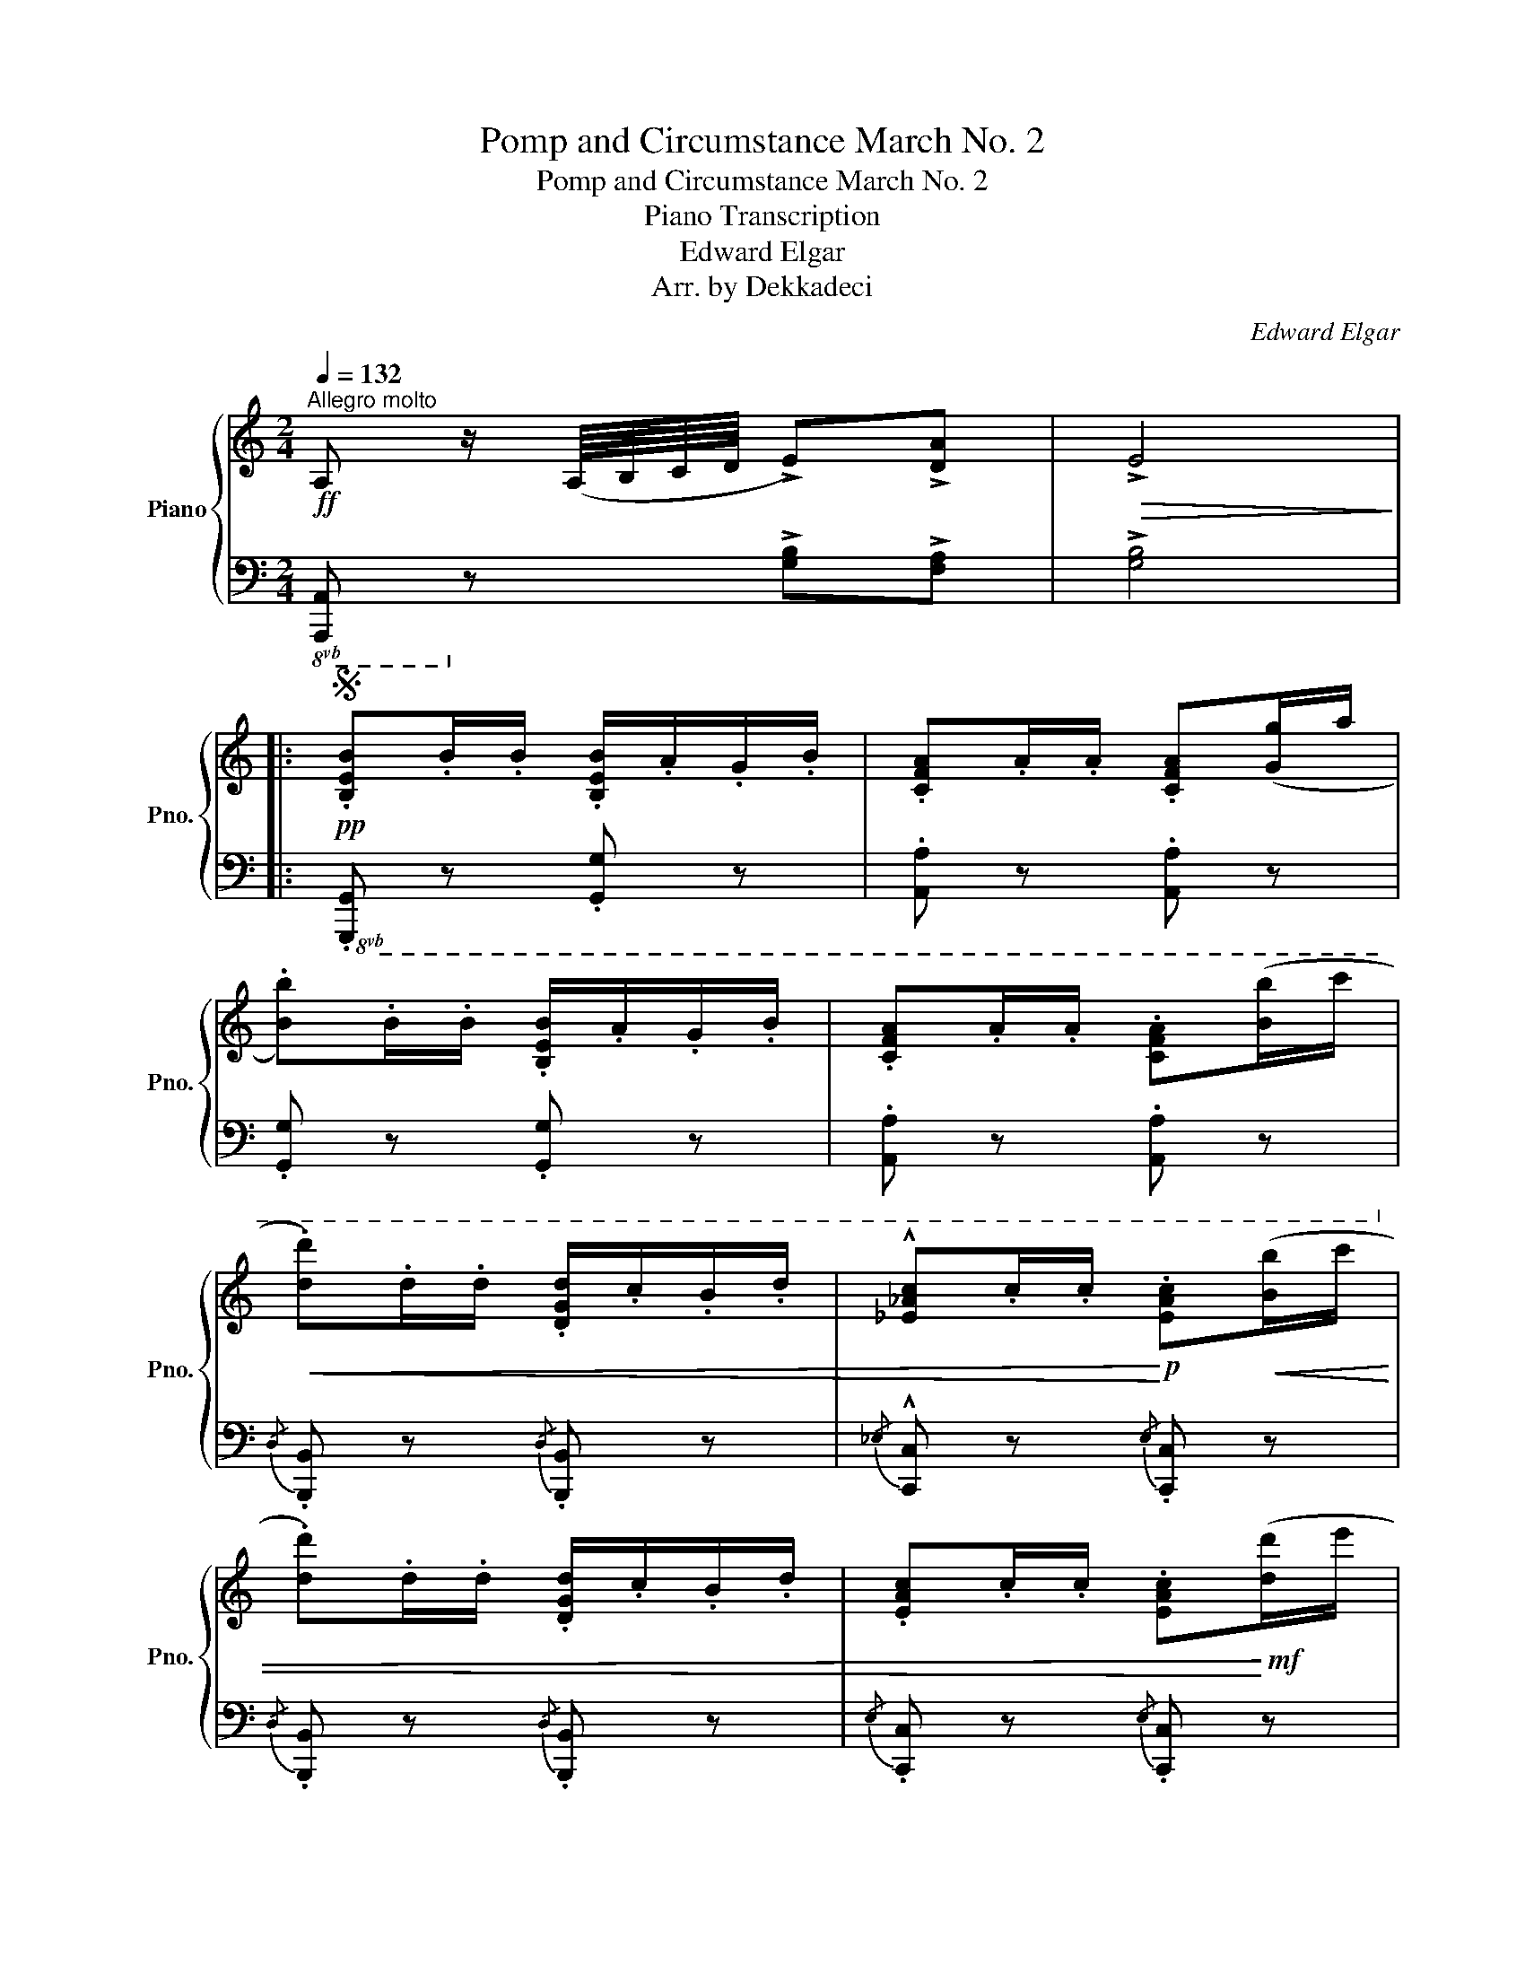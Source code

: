 X:1
T:Pomp and Circumstance March No. 2
T:Pomp and Circumstance March No. 2
T:Piano Transcription
T:Edward Elgar
T:Arr. by Dekkadeci
C:Edward Elgar
Z:Arr. by Dekkadeci
%%score { ( 1 4 ) | ( 2 3 ) }
L:1/8
Q:1/4=132
M:2/4
K:C
V:1 treble nm="Piano" snm="Pno."
V:4 treble 
V:2 bass 
V:3 bass 
V:1
"^Allegro molto"!ff! A, z/ (A,/8B,/8C/8D/8 !>!E)!>![DA] |!>(! !>!E4!>)! |: %2
S!pp! .[B,EB].B/.B/ .[B,EB]/.A/.G/.B/ | .[CFA].A/.A/ .[CFA]([Gg]/a/ | %4
 .[Bb]).B/.B/ .[B,EB]/.A/.G/.B/ | .[CFA].A/.A/ .[CFA]([Bb]/c'/ | %6
!<(! .[dd']).d/.d/ .[DGd]/.c/.B/.d/ | !^![_E_Ac].c/.c/!<)!!p! .[EAc]!<(!([Bb]/c'/ | %8
 .[dd']).d/.d/ .[DGd]/.c/.B/.d/ | .[EAc].c/.c/ .[EAc]!<)!!mf!([dd']/e'/ | %10
!<(! .[ff']).f/.f/ .[FBf]/.e/.d/.f/ | .[Gce].e/.e/ .[Gce]([^d^d']/e'/ | %12
 .[^f^f']).f/.f/ .[^FBf]/.e/.^d/.f/ | .[Gce].e/.e/ !wedge![Gce]!<)!!ff!(b/4c'/4d'/4e'/4 | %14
 .[^f^f']/).e'/.d'/.e'/ .[dd']/.c'/.[Bb]/.c'/ | .[Bb]/.a/.g/.a/ .[Gg]/.^f/.e/.f/ | %16
 !>![Dd]3/2 z/ !>![A,E]3/2 z/ |1"^Skip this ending\nafter D.S." !>![B,G]3/2 z/ z2 :|2 %18
 !>![B,G]3/2 z/ z z/!f! E/ || !>!B4- | B7/2 E/ | !>!B4- | B3 !>!B, | (B4- | (3BAB) (3(cBA) | d4- | %26
 (3d(de (3^fed) |!p! g4- | g^f!ff!!>(! (ag)!>)! |!mf! (A3 B) | (c3 d) | %31
!f! .[Ece].[Geg] (!>![^Fd^f]>[ce]) | .[DBd]!>![Gg] ([Dd]>c) |!<(! (B>c) (B>c)!<)! | %34
!ff! ([^FB]/^c/4^d/4e/4^f/4g/4a/4) [^dfb] z/!f! E/ | !>!B4- | B7/2 E/ | !>!B4- | B3 !>!B, | %39
 (!>!B4- | (3BAB) (3(cBA) | d4- | (3d(de (3^fed) |!p! g4- | g^f!ff!!>(! (ag)!>)! |!mf! (A3 B) | %46
 (c3 d) |!f!{/e} (3CE[G,G] [Cc][Ee] | BE BE | %49
[K:bass]!<(! (3[C,E,G,C][E,E][G,G][K:treble] [Cc][Ee] | BE BE | %51
[K:bass] (3[C,E,G,C][E,E][G,G][K:treble] [Cc]!<)!!ff![Ee] | BE BE | %53
"^trem."!<(! !///-![be']3/2 e3/2 z | !///-![be']3/2 e3/2!fff! z!<)! |!ff!!<(! z4 | z4!<)! || %57
!fff! A, z/ (A,/8B,/8C/8D/8 !>!E)!>![DA] |!>(! !>!E4!>)! || %59
!pp!{/B,-} .[B,EB].B/.B/{/B,-} .[B,EB]/.A/.G/.B/ |{/C-} .[CFA].A/.A/{/C-} .[CFA]([Gg]/a/ | %61
 .[Bb]).B/.B/{/B,-} .[B,EB]/.A/.G/.B/ |{/C-} .[CFA].A/.A/{/C-} .[CFA]([Bb]/c'/ | %63
!<(! .[dd']).d/.d/{/D-} .[DGd]/.c/.B/.d/ |{/_E-} !^![E_Ac].c/.c/!<)!!p!{/E-} .[EAc]!<(!([Bb]/c'/ | %65
 .[dd']).d/.d/{/D-} .[DGd]/.c/.B/.d/ |{/E-} .[EAc].c/.c/{/E-} .[EAc]!<)!!mf!([dd']/e'/ | %67
!<(! .[ff']).f/.f/ .[FABf]/.e/.d/.f/ | .[E^GBe].[Be]/.[Be]/ .[EGBe]([dd']/e'/!<)! | %69
!f! .[ff'])!<(!.f/.f/ .[FBf]/.e/.d/.f/ | .[EGce].[ce]/.[ce]/ .[EGce] z/!<)!!ff! (c'/8d'/8e'/8f'/8 | %71
 [gg']/)!tenuto!f'/!tenuto!e'/!tenuto!f'/ !tenuto![ee']/!tenuto!d'/!tenuto![cc']/!tenuto!d'/ | %72
 !tenuto![cc']/!tenuto!b/!tenuto!a/!tenuto!b/ !tenuto![Aa]/!tenuto!g/!tenuto!f/!tenuto!g/ | %73
 !>![Ece]2 z2 | !>![FBf]2 z2 ||[K:A] !>![cea] z z2 | !>!E4- | E2 z2 | !>!E4- | E2!>(! z2 | !>!E4- | %81
 E2!>)!!p! z2 | !>!E4 || .[ce]2 .[ce]2 | ([fa]2 [eg]>)[df] | .[ce]2 .[ce]2 | ([Ac]2 [Bd]>)[ce] | %87
 .[Bd]2 .[Bd]2 | ([GB]2 [Ac]>)[Bd] | .[Ac]2 .[Ac]2 | ([Bd]2 [Ac]>)[GB] |!<(! .[ce]2 .[ce]2 | %92
 ([fa]2 [eg]>)[df] | .[ce]2 .[ce]2 | ([Ac]2 [B^d]>)[Ge] | [F^d]2 [Fd]2 | ([^DB]2 [Ec][F^d] | %97
 [EBe]2)!<)!!mf! ([Be]2 | [Aca]2 [G^dg][FBf] |!<(! [Beb]2) ([Be-b]2 | [cec']2 [B^db][ABa])!<)! | %101
!f! (e'2 [cc'][Bb]) | ([Aa]2 [Gg][Ff]) |!<(! (e2 cB) | (A2 GF)!<)! | %105
!ff!"_marcato" !tenuto!E2 !tenuto!C!tenuto!B, |[K:bass] !tenuto!A,2 !tenuto!G,!tenuto!F, | %107
 .E,2!>(! (!>!E2- | (3EDC) (3(B,CD)!>)! |[K:treble]!p! .[cec'e']2 .[cec'e']2 | %110
!8va(! ([faf'a']2 [ege'g']>)[dfd'f']!8va)! | .[cec'e']2 .[cec'e']2 | ([Acac']2 [Bdbd']>)[cec'e'] | %113
 .[Bdbd']2 .[Bdbd']2 | ([GBgb]2 [Acac']>)[Bdbd'] | .[Acac']2 .[Acac']2 | %116
 ([Bdbd']2 [Acac']>)[GBgb] |!<(! .[cec'e']2 .[cec'e']2 | %118
!8va(! ([faf'a']2 [ege'g']>)[dfd'f']!8va)! | .[cec'e']2 .[cec'e']2 | ([Acac']2 [B^db^d']>)[ege'] | %121
 [^df^d']2 [dfd']2 | ([B^db]2 [cec'][df^d'] | [ee']2)!<)!!mf! ([Be]2 | [Aca]2 [G^dg][FBf] | %125
!<(! [Beb]2) ([Be-b]2 | [cec']2 [B^db][ABa])!<)! |!f! (e'2 [cc'][Bb]) | ([Aa]2 [Gg][Ff]) | %129
 (e2!>(! cB) | (A2 GF)!>)! ||[K:C]!p! .[Ee].e/.e/ .[Ee]/.d/.c/.d/ | %132
 .[Cc].[^Fc]/.c/ .[Cc]([cc']/d'/ | .[ee']).e/.e/ .[Ee]/.d/.c/.d/ | %134
!<(! .[Cc].[^Fc]/.c/ .[Cc]([cc']/d'/ | .[ee']).e/.e/ .[Ee]/.d/([cc']/d'/ | %136
 .[ee']).e/.e/ .[Ee]/.d/.c/.d/!<)! |!ff!!8va(! .[e'b'e''] z .[c'e'a'] z | %138
 .[e'b'e''] z .[c'e'a'] z | .[e'b'e''] z .[c'e'a'] z | .[e'b'e''] z .[c'e'a'] z | %141
 .[b'e''] z .[e'a'] z!8va)! | .e' z .[ea] z | .[Be] z .[EA] z | .[B,E] z .A, z | %145
[K:bass] (E,/F,/^F,/G,/)!<(! (^G,/A,/^A,/B,/) | (C/^C/D/^D/) (E/F/=D/B,/)!<)!!dacoda! || %147
[K:treble]!fff! A, z/ (A,/8B,/8C/8D/8 !>!E)!>![DA] |!>(! !>!E4!>)!!D.S.! || %149
O!ff! !^!A,7/2 (A,/8B,/8C/8D/8 | !^!E7/2) (D/8E/8F/8G/8 | !^!A7/2) (E/8F/8G/8A/8 | %152
 !^!B7/2) (F/8G/8A/8B/8 | !^![Fc]7/2) (G/8A/8B/8c/8 | !^![DAd]7/2) (A/8B/8c/8d/8 | !^![EBe]4) | %156
!mf! z4 |!f!!<(! !trill(!TE2 !trill(!TE2 | !trill(!TE2 !trill(!TE2!<)! |!ff! .[Aca].A, z2 | %160
 !tenuto![A,CEA]2 z z/ A,/ | !fermata!A,4 |] %162
V:2
!8vb(! [A,,,A,,]!8vb)! z !>![G,B,]!>![F,A,] | !>![G,B,]4 |:!8vb(! .[G,,,G,,] z .[G,,,G,,] z | %3
 .[A,,,A,,] z .[A,,,A,,] z | .[G,,,G,,] z .[G,,,G,,] z | .[A,,,A,,] z .[A,,,A,,] z!8vb)! | %6
{/D,} .[B,,,B,,] z{/D,} .[B,,,B,,] z |{/_E,} !^![C,,C,] z{/E,} .[C,,C,] z | %8
{/D,} .[B,,,B,,] z{/D,} .[B,,,B,,] z |{/E,} .[C,,C,] z{/E,} .[C,,C,] z | %10
{/F,} .[D,,D,] z{/F,} .[D,,D,] z |{/G,} .[E,,E,] z{/G,} .[E,,E,] z | %12
{/^F,} !tenuto![^D,,^D,] z{/F,} .[D,,D,] z |{/G,} .[E,,E,] z{/G,} .[E,,E,] z | %14
 !>![D,B,^F]!>![E,G,G] !>![^F,DA]!>![G,B,] | !>!B,!>!C !>!D.^G,/.A,/ | %16
 !>![D,B,]3/2 z/ !>![C,^F,]3/2 z/ |1 !>![G,,D,G,]3/2 z/ z2 :|2 !>![G,,D,G,]3/2 z/ z2 || %19
 !>![E,B,]2 !>![D,B,]2 | !>![^F,B,]2 !>![E,B,]2 | !>![D,B,]2 !>![C,B,]2 | !>![E,B,]2 !>![D,B,]2 | %23
 !>![C,B,]2 !>![B,,B,]2 | !>![D,B,]2 !>![C,C]2 | !>![B,,G,]2 !>![A,,A,C]2 | %26
 !>![G,,G,B,]2 !>![^F,,^F,A,]2 | (3(CB,C (3DCB,) | ([D,_B,]2 [^C,A,]2) | (3(E,^D,E, (3F,E,=D,) | %30
 (3(E,^D,E, (3F,E,=D,) | E, z D,2- | D,2 (!>!G,2 | [^D,^F,B,]) z [E,G,B,] z | %34
 [B,,^F,A,B,][K:treble] .B/.B/ .B z |[K:bass] !>![E,B,]2 !>![D,B,]2 | !>![^F,B,]2 !>![E,B,]2 | %37
 !>![D,B,]2 !>![C,B,]2 | !>![E,B,]2 !>![D,B,]2 | !>![C,B,]2 !>![B,,B,]2 | !>![D,B,]2 !>![C,C]2 | %41
 !>![B,,G,]2 !>![A,,A,C]2 | !>![G,,G,B,]2 !>![^F,,^F,A,]2 | (3(CB,C (3DCB,) | ([D,_B,]2 [^C,A,]2) | %45
 (3(E,^D,E,) (3(F,E,=D,) | (3(E,^D,E,) (3(F,E,=D,) | [G,,C,E,G,] G,,2 G,,- | G,, G,,2 G,,- | %49
 G,, G,,2 G,,- | G,, G,,2 G,,- | G,,/G,,G,,/- G,,/G,,G,,/- | G,,/G,,G,,/- G,,/G,,G,,/ | %53
[K:treble] [B,B][E,E] [B,B][E,E] | [B,B][E,E] [B,B][E,E] |[K:bass]"_trem." !///-!B,,2 E,,2 | %56
 !///-!B,,2 E,,2 ||!8vb(! [A,,,A,,]!8vb)! z !>![G,B,]!>![F,A,] | !>![G,B,]4 || %59
!8vb(!{/B,,} .[G,,,G,,] z{/B,,} .[G,,,G,,] z |{C,} .[A,,,A,,] z{C,} .[A,,,A,,] z | %61
{/B,,} .[G,,,G,,] z{/B,,} .[G,,,G,,] z |{C,} .[A,,,A,,] z{C,} .[A,,,A,,] z!8vb)! | %63
{/D,} .[B,,,B,,] z{/D,} .[B,,,B,,] z |{/_E,} !^![C,,C,] z{/E,} .[C,,C,] z | %65
{/D,} .[B,,,B,,] z{/D,} .[B,,,B,,] z |{/E,} .[C,,C,] z{/E,} .[C,,C,] z | %67
{/F,} .[D,,D,] z{/F,} .[D,,D,] z | .[E,,E,] z .[E,,E,] z | .[D,,D,] z .[D,,D,] z | %70
 .[E,,E,] z .[E,,E,] z |[K:treble] !>![E,CG]!>![F,A,A] !>![G,EB]!>![A,C] | %72
[K:bass] !>!C!>!D !>!E.^A,/.B,/ | !>![E,C]2 E,2 | !>![D,F,B,]2 A,,2 || %75
[K:A] !>![A,,E,A,C] z (!>![A,,A,]2- | (3[A,,A,][G,,G,][F,,F,]) (3([E,,E,][F,,F,][G,,G,] | %77
 [A,,A,]) z (!>![A,,A,]2- | (3[A,,A,][G,,G,][F,,F,]) (3([E,,E,][F,,F,][G,,G,] | %79
 [A,,A,]) z (!>![A,,A,]2- | (3[A,,A,][G,,G,][F,,F,] (3[E,,E,][F,,F,][G,,G,]) | %81
 .[A,,A,] z (!>![A,,A,]2- | (3[A,,A,][G,,G,][F,,F,] (3[E,,E,][F,,F,][G,,G,]) || %83
 .[A,,A,] z (!>![A,,A,]2- | (3[A,,A,][G,,G,][F,,F,] (3[E,,E,][F,,F,][G,,G,]) | %85
 .[A,,A,] z (!>![A,,A,]2- | (3[A,,A,][G,,G,][F,,F,] (3[E,,E,][F,,F,][G,,G,]) | %87
 .[A,,A,] z (!>![A,,A,]2- | (3[A,,A,][G,,G,][F,,F,] (3[E,,E,][F,,F,][G,,G,]) | %89
 .[A,,A,] z (!>![A,,A,]2- | (3[A,,A,][G,,G,][F,,F,] (3[E,,E,][F,,F,][G,,G,]) | %91
 .[A,,A,] z (!>![A,,A,]2- | (3[A,,A,][G,,G,][F,,F,] (3[E,,E,][F,,F,][G,,G,]) | %93
 .[A,,A,] z (!>![A,,A,]2- | (3[A,,A,][G,,G,][F,,F,] (3[E,,E,][F,,F,][G,,G,]) | %95
 .[A,,A,] z !>![A,,A,]2- | (3[A,,A,]([A,,A,][G,,G,] (3[F,,F,][G,,G,][A,,A,]) | %97
 [G,,G,B,] z (!>![G,E-]2 | (3E^DC) (3(B,CD) | E z (!>!E2- | (3E^DC) (3(B,CD) | [G,E]2 [A,,A,C]2 | %102
 ([F,,F,]2 [B,,B,-]2) | ([G,,E,B,]2 [A,,E,-A,]2) | ([F,,E,F,]2 [B,,^D,B,]2) | %105
 !tenuto![E,,E,]2 !tenuto![C,,C,]!tenuto![B,,,B,,] | %106
!8vb(! !tenuto![A,,,A,,]2 !tenuto![G,,,G,,]!tenuto![F,,,F,,] | .[E,,,E,,]2 .[F,,,F,,]2 | %108
 .[=G,,,=G,,]2 .[^G,,,^G,,]2 | [A,,,A,,]!8vb)! z (!>![A,,A,]2- | %110
 (3[A,,A,][G,,G,][F,,F,] (3[E,,E,][F,,F,][G,,G,]) | .[A,,A,] z (!>![A,,A,]2- | %112
 (3[A,,A,][G,,G,][F,,F,] (3[E,,E,][F,,F,][G,,G,]) | .[A,,A,] z (!>![A,,A,]2- | %114
 (3[A,,A,][G,,G,][F,,F,] (3[E,,E,][F,,F,][G,,G,]) | .[A,,A,] z (!>![A,,A,]2- | %116
 (3[A,,A,][G,,G,][F,,F,] (3[E,,E,][F,,F,][G,,G,]) | .[A,,A,] z (!>![A,,A,]2- | %118
 (3[A,,A,][G,,G,][F,,F,] (3[E,,E,][F,,F,][G,,G,]) | .[A,,A,] z (!>![A,,A,]2- | %120
 (3[A,,A,][G,,G,][F,,F,] (3[E,,E,][F,,F,][G,,G,]) | .[A,,A,] z !>![A,,A,]2- | %122
 (3[A,,A,]([A,,A,][G,,G,] (3[F,,F,][G,,G,][A,,A,]) | [G,,G,B,] z (!>![G,E-]2 | (3E^DC) (3(B,CD) | %125
 E z (!>!E2- | (3E^DC) (3(B,CD) | [G,E]2 [A,,A,C]2 | [F,,F,]2 [B,,B,-]2 | ([G,,E,B,]2 [A,,E,-A,]2 | %130
 [F,,E,F,]2 [B,,^D,B,]2) ||[K:C]"_marcato" !tenuto![E,,E,]2 !tenuto![F,,F,]2 | !^![^F,,^F,]4 | %133
 !tenuto![G,,G,]2 !tenuto![^G,,^G,]2 | !^![A,,A,]4 | [^A,,^A,]2 [B,,B,]2 | %136
 !tenuto![C,C]!tenuto![^C,^C] !tenuto![D,D]!tenuto![^D,^D] | [E,E].E[K:treble] .[ce].E | %138
 .e.E .[ce].E | .e.E .[ce].E | .e.E .[ce].E | !>!e'/!tenuto!f'/!tenuto!e'/!tenuto!d'/ c'/b/a/f/ | %142
 !>!e/!tenuto!f/!tenuto!e/!tenuto!d/ c/B/A/F/ |[K:bass] !>!E/F/E/D/ C/B,/A,/F,/ | %144
 !>!E,/F,/E,/D,/ C,/B,,/A,,/F,,/ | %145
!8vb(! (!>![E,,,E,,][^F,,,^F,,]) (!>![^G,,,^G,,][A,,,A,,])!8vb)! | %146
 (!>![B,,,B,,][C,,C,]) (!>![D,,D,][E,,E,]) ||!8vb(! [A,,,A,,]!8vb)! z !>![G,B,]!>![F,A,] | %148
 !>![G,B,]4 || A,,2 z2 | !^![G,B,]4 | !^![F,A,D]4 | !^![E,G,B,E]4 | !^![D,F,A,C]4 | !^![C,F,A,]4 | %155
 !^![B,,E,^G,]4 | !trill(!TE,4 | !trill(!TE,2 !trill(!TE,2 | !trill(!TE,2 !trill(!TE,2 | %159
 .[A,,E,A,C]!8vb(!.[A,,,A,,] z2 | z2 z z/ [A,,,A,,]/ | %161
"_trem." !////-!!fermata!A,,,2 !fermata!A,,2!8vb)! |] %162
V:3
!8vb(! x!8vb)! x3 | x4 |:!8vb(! x4 | x4 | x4 | x4!8vb)! | x4 | x4 | x4 | x4 | x4 | x4 | x4 | x4 | %14
 x4 | !>!G,,!>!A,, !>!B,,!>!C, | x4 |1 x4 :|2 x4 || x4 | x4 | x4 | x4 | x4 | x4 | x4 | x4 | %27
{/E,,} E,4 | x4 | .C,2 .B,,2 | (A,,3 B,,) | C, z (A,,2 | B,,) z E,2 | x4 | x[K:treble] x3 | %35
[K:bass] x4 | x4 | x4 | x4 | x4 | x4 | x4 | x4 |{/E,,} E,4 | x4 | .C,2 .B,,2 | .A,,2 ._A,,2 | x4 | %48
 B,E, B,E, | x4 | B,E, B,E, | x4 | B,E, B,E, |[K:treble] x4 | x4 |[K:bass] x4 | x4 || %57
!8vb(! x!8vb)! x3 | x4 ||!8vb(! x4 | x4 | x4 | x4!8vb)! | x4 | x4 | x4 | x4 | x4 | x4 | x4 | x4 | %71
[K:treble] x4 |[K:bass] !>!A,,!>!B,, !>!C,!>!D, | x4 | x4 ||[K:A] x4 | x4 | x4 | x4 | x4 | x4 | %81
 x4 | x4 || x4 | x4 | x4 | x4 | x4 | x4 | x4 | x4 | x4 | x4 | x4 | x4 | x4 | x4 | x4 | F,2 B,,2 | %99
 G,2 G,2 | F,2 B,,2 | E,4- | E,2 ^D,2 | x4 | x4 | x4 |!8vb(! x4 | x4 | x4 | x!8vb)! x3 | x4 | x4 | %112
 x4 | x4 | x4 | x4 | x4 | x4 | x4 | x4 | x4 | x4 | x4 | x4 | F,2 B,,2 | G,2 G,2 | F,2 B,,2 | E,4- | %128
 E,2 ^D,2 | x4 | x4 ||[K:C] x4 | x4 | x4 | x4 | x4 | x4 | x2[K:treble] x2 | x4 | x4 | x4 | x4 | %142
 x4 |[K:bass] x4 | x4 |!8vb(! x4!8vb)! | x4 ||!8vb(! x!8vb)! x3 | x4 || x4 | x4 | x4 | x4 | x4 | %154
 x4 | x4 | x4 | x4 | x4 | x!8vb(! x3 | x4 | x4!8vb)! |] %162
V:4
 x4 | x4 |: x4 | x4 | x4 | x4 | x4 | x4 | x4 | x4 | x4 | x4 | x4 | x4 | x4 | x4 | x4 |1 x4 :|2 %18
 x4 || !>!G2 !>!^F2 | !>!A2 !>!G2 | !>!^F2 !>!E2 | !>!G2 !>!^F2 | !>!E2 !>!D2 | !>!^F2 !>!E2 | %25
 !>![DG]2 !>![Dc]2 | !>![DB]2 !>![DA]2 | (3(c!<(!Bc (3dcB) | _B2!<)! AE | (3(E!<(!^DE (3FE=D) | %30
 (3(E^DE (3FE=D)!<)! | x4 | x2 G2 | A z G z | x4 | !>!G2 !>!^F2 | !>!A2 !>!G2 | !>!^F2 !>!E2 | %38
 !>!G2 !>!^F2 | !>!E2 !>!D2 | !>!^F2 !>!E2 | !>![DG]2 !>![Dc]2 | !>![DB]2 !>![DA]2 | %43
 (3(c!<(!Bc (3dcB) | _B2!<)! AE | (3(E!<(!^DE) (3(FE=D) | (3(E^DE) (3(FE=D)!<)! | x4 | x4 | %49
[K:bass] x2[K:treble] x2 | x4 |[K:bass] x2[K:treble] x2 | x4 | x4 | x4 | x4 | x4 || x4 | x4 || x4 | %60
 x4 | x4 | x4 | x4 | x4 | x4 | x4 | x4 | x4 | x4 | x4 | x4 | x4 | x4 | x4 ||[K:A] x4 | x4 | x4 | %78
 x4 | x4 | x4 | x4 | x4 || x4 | x4 | x4 | x4 | x4 | x4 | x4 | x4 | x4 | x4 | x4 | x4 | x4 | x4 | %97
 x4 | x4 | x4 | x4 | e2 e2- | e2 ^d2 | E2 [CE]2- | [CE]2 ^D2 | x4 |[K:bass] x4 | z2 E,2- | E,4 | %109
[K:treble] x4 |!8va(! x4!8va)! | x4 | x4 | x4 | x4 | x4 | x4 | x4 |!8va(! x4!8va)! | x4 | x4 | x4 | %122
 x4 | x4 | x4 | x4 | x4 | e2 e2- | e2 ^d2 | E2 [CE]2- | [CE]2 ^D2 ||[K:C] x4 | x4 | x4 | x4 | x4 | %136
 x4 |!8va(! x4 | x4 | x4 | x4 | x4!8va)! | x4 | x4 | x4 |[K:bass] x4 | x4 ||[K:treble] x4 | x4 || %149
 x4 | x4 | x4 | x4 | x4 | x4 | x4 | x4 | x4 | x4 | x4 | x4 | x4 |] %162

